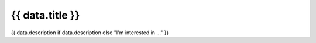 .. rst-class:: data-page

======================================================================================================================================================
{{ data.title }}
======================================================================================================================================================

{{ data.description if data.description else "I'm interested in ..." }}

.. grid:: 4
    :gutter: 3

    {% for page in data.pages %}
    .. grid-item-card:: {{ page.name }}
       :img-top: {{ page.image or "https://www.gifpng.com/300x200" }}
       :link: {{ page.link }}
    {% endfor %}
